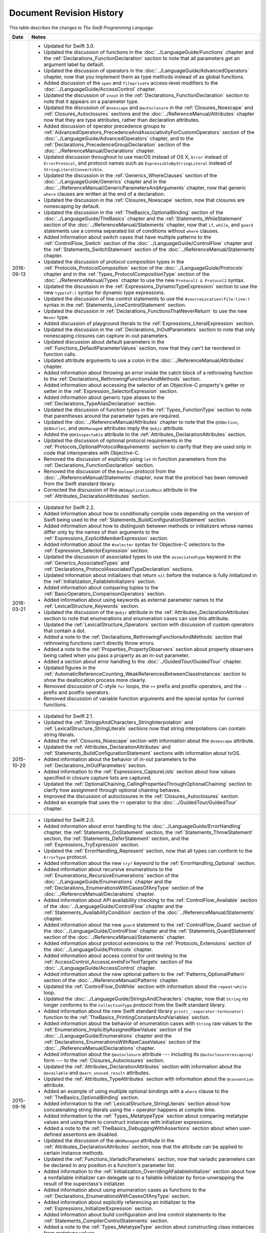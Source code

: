Document Revision History
=========================

This table describes the changes to *The Swift Programming Language*.

==========  ==============================================================================================
Date        Notes
==========  ==============================================================================================
2016-09-13  * Updated for Swift 3.0.

            * Updated the discussion of functions in the :doc:`../LanguageGuide/Functions` chapter
              and the :ref:`Declarations_FunctionDeclaration` section to note that
              all parameters get an argument label by default.

            * Updated the discussion of operators
              in the :doc:`../LanguageGuide/AdvancedOperators` chapter,
              now that you implement them as type methods instead of as global functions.

            * Added discussion of the ``open`` and ``fileprivate`` access-level modifiers
              to the :doc:`../LanguageGuide/AccessControl` chapter.

            * Updated the discussion of ``inout`` in the :ref:`Declarations_FunctionDeclaration` section
              to note that it appears on a parameter type.

            * Updated the discussion of ``@noescape`` and ``@autoclosure``
              in the :ref:`Closures_Noescape` and :ref:`Closures_Autoclosures` sections
              and the :doc:`../ReferenceManual/Attributes` chapter
              now that they are type attributes, rather than declaration attributes.

            * Added discussion of operator precedence groups
              to :ref:`AdvancedOperators_PrecedenceAndAssociativityForCustomOperators` section
              of the :doc:`../LanguageGuide/AdvancedOperators` chapter,
              and to the :ref:`Declarations_PrecedenceGroupDeclaration` section
              of the :doc:`../ReferenceManual/Declarations` chapter.

            * Updated discussion throughout
              to use macOS instead of OS X,
              ``Error`` instead of ``ErrorProtocol``,
              and protocol names such as ``ExpressibleByStringLiteral``
              instead of ``StringLiteralConvertible``.

            * Updated the discussion
              in the :ref:`Generics_WhereClauses` section
              of the :doc:`../LanguageGuide/Generics` chapter
              and in the :doc:`../ReferenceManual/GenericParametersAndArguments` chapter,
              now that generic ``where`` clauses are written at the end of a declaration.

            * Updated the discussion in the :ref:`Closures_Noescape` section,
              now that closures are nonescaping by default.

            * Updated the discussion
              in the :ref:`TheBasics_OptionalBinding` section
              of the :doc:`../LanguageGuide/TheBasics` chapter
              and the :ref:`Statements_WhileStatement` section
              of the :doc:`../ReferenceManual/Statements` chapter,
              now that ``if``, ``while``, and ``guard`` statements
              use a comma separated list of conditions without ``where`` clauses.

            * Added information about switch cases that have multiple patterns
              to the :ref:`ControlFlow_Switch` section
              of the :doc:`../LanguageGuide/ControlFlow` chapter
              and the :ref:`Statements_SwitchStatement` section
              of the :doc:`../ReferenceManual/Statements` chapter.

            * Updated the discussion of protocol composition types
              in the :ref:`Protocols_ProtocolComposition` section
              of the :doc:`../LanguageGuide/Protocols` chapter
              and in the :ref:`Types_ProtocolCompositionType` section
              of the :doc:`../ReferenceManual/Types` chapter
              to use the new ``Protocol1 & Protocol2`` syntax.

            * Updated the discussion in the :ref:`Expressions_DynamicTypeExpression` section
              to use the new ``type(of:)`` syntax for dynamic type expressions.

            * Updated the discussion of line control statements
              to use the ``#sourceLocation(file:line:)`` syntax
              in the :ref:`Statements_LineControlStatement` section.

            * Updated the discussion in :ref:`Declarations_FunctionsThatNeverReturn`
              to use the new ``Never`` type.

            * Added discussion of playground literals
              to the :ref:`Expressions_LiteralExpression` section.

            * Updated the discussion in the :ref:`Declarations_InOutParameters` section
              to note that only nonescaping closures can capture in-out parameters.

            * Updated discussion about default parameters
              in the :ref:`Functions_DefaultParameterValues` section,
              now that they can't be reordered in function calls.

            * Updated attribute arguments to use a colon
              in the :doc:`../ReferenceManual/Attributes` chapter.

            * Added information about throwing an error
              inside the catch block of a rethrowing function
              to the :ref:`Declarations_RethrowingFunctionsAndMethods` section.

            * Added information about accessing the selector
              of an Objective-C property's getter or setter
              in the :ref:`Expression_SelectorExpression` section.

            * Added information about generic type aliases
              to the :ref:`Declarations_TypeAliasDeclaration` section.

            * Updated the discussion of function types in the :ref:`Types_FunctionType` section
              to note that parentheses around the parameter types are required.

            * Updated the :doc:`../ReferenceManual/Attributes` chapter
              to note that the ``@IBAction``, ``@IBOutlet``, and ``@NSManaged`` attributes
              imply the ``@objc`` attribute.

            * Added the ``@GKInspectable`` attribute
              to the :ref:`Attributes_DeclarationAttributes` section.

            * Updated the discussion of optional protocol requirements
              in the :ref:`Protocols_OptionalProtocolRequirements` section
              to clarify that they are used only in code that interoperates with Objective-C.

            * Removed the discussion of explicitly using ``let`` in function parameters
              from the :ref:`Declarations_FunctionDeclaration` section.

            * Removed the discussion of the ``Boolean`` protocol
              from the :doc:`../ReferenceManual/Statements` chapter,
              now that the protocol has been removed from the Swift standard library.

            * Corrected the discussion of the ``@NSApplicationMain`` attribute
              in the :ref:`Attributes_DeclarationAttributes` section.
----------  ----------------------------------------------------------------------------------------------
2016-03-21  * Updated for Swift 2.2.

            * Added information about how to conditionally compile code
              depending on the version of Swift being used
              to the :ref:`Statements_BuildConfigurationStatement` section.

            * Added information about how to distinguish
              between methods or initializers whose names differ
              only by the names of their arguments
              to the :ref:`Expressions_ExplicitMemberExpression` section.

            * Added information about the ``#selector`` syntax
              for Objective-C selectors
              to the :ref:`Expression_SelectorExpression` section.

            * Updated the discussion of associated types
              to use the ``associatedtype`` keyword
              in the :ref:`Generics_AssociatedTypes`
              and :ref:`Declarations_ProtocolAssociatedTypeDeclaration` sections.

            * Updated information about initializers that return ``nil``
              before the instance is fully initialized
              in the :ref:`Initialization_FailableInitializers` section.

            * Added information about comparing tuples
              to the :ref:`BasicOperators_ComparisonOperators` section.

            * Added information about using keywords as external parameter names
              to the :ref:`LexicalStructure_Keywords` section.

            * Updated the discussion of the ``@objc`` attribute
              in the :ref:`Attributes_DeclarationAttributes` section to note that
              enumerations and enumeration cases can use this attribute.

            * Updated the :ref:`LexicalStructure_Operators` section
              with discussion of custom operators that contain a dot.

            * Added a note
              to the :ref:`Declarations_RethrowingFunctionsAndMethods` section
              that rethrowing functions can't directly throw errors.

            * Added a note to the :ref:`Properties_PropertyObservers` section
              about property observers being called
              when you pass a property as an in-out parameter.

            * Added a section about error handling
              to the :doc:`../GuidedTour/GuidedTour` chapter.

            * Updated figures in the
              :ref:`AutomaticReferenceCounting_WeakReferencesBetweenClassInstances`
              section to show the deallocation process more clearly.

            * Removed discussion of C-style ``for`` loops,
              the ``++`` prefix and postfix operators,
              and the ``--`` prefix and postfix operators.

            * Removed discussion of variable function arguments
              and the special syntax for curried functions.
----------  ----------------------------------------------------------------------------------------------
2015-10-20  * Updated for Swift 2.1.

            * Updated the :ref:`StringsAndCharacters_StringInterpolation`
              and :ref:`LexicalStructure_StringLiterals` sections
              now that string interpolations can contain string literals.

            * Added the :ref:`Closures_Noescape` section
              with information about the ``@noescape`` attribute.

            * Updated the :ref:`Attributes_DeclarationAttributes`
              and :ref:`Statements_BuildConfigurationStatement` sections
              with information about tvOS.

            * Added information about the behavior of in-out parameters
              to the :ref:`Declarations_InOutParameters` section.

            * Added information to the :ref:`Expressions_CaptureLists` section
              about how values specified in closure capture lists are captured.

            * Updated the
              :ref:`OptionalChaining_CallingPropertiesThroughOptionalChaining`
              section to clarify how assignment through optional chaining
              behaves.

            * Improved the discussion of autoclosures
              in the :ref:`Closures_Autoclosures` section.

            * Added an example that uses the ``??`` operator
              to the :doc:`../GuidedTour/GuidedTour` chapter.
----------  ----------------------------------------------------------------------------------------------
2015-09-16  * Updated for Swift 2.0.

            * Added information about error handling
              to the :doc:`../LanguageGuide/ErrorHandling` chapter,
              the :ref:`Statements_DoStatement` section,
              the :ref:`Statements_ThrowStatement` section,
              the :ref:`Statements_DeferStatement` section,
              and the :ref:`Expressions_TryExpression` section.

            * Updated the :ref:`ErrorHandling_Represent` section,
              now that all types can conform to the ``ErrorType`` protocol.

            * Added information about the new ``try?`` keyword
              to the :ref:`ErrorHandling_Optional` section.

            * Added information about recursive enumerations
              to the :ref:`Enumerations_RecursiveEnumerations` section
              of the :doc:`../LanguageGuide/Enumerations` chapter
              and the :ref:`Declarations_EnumerationsWithCasesOfAnyType` section
              of the :doc:`../ReferenceManual/Declarations` chapter.

            * Added information about API availability checking
              to the :ref:`ControlFlow_Available` section
              of the :doc:`../LanguageGuide/ControlFlow` chapter
              and the :ref:`Statements_AvailabilityCondition` section
              of the :doc:`../ReferenceManual/Statements` chapter.

            * Added information about the new ``guard`` statement
              to the :ref:`ControlFlow_Guard` section
              of the :doc:`../LanguageGuide/ControlFlow` chapter
              and the :ref:`Statements_GuardStatement` section
              of the :doc:`../ReferenceManual/Statements` chapter.

            * Added information about protocol extensions
              to the :ref:`Protocols_Extensions` section
              of the :doc:`../LanguageGuide/Protocols` chapter.

            * Added information about access control for unit testing
              to the :ref:`AccessControl_AccessLevelsForTestTargets` section
              of the :doc:`../LanguageGuide/AccessControl` chapter.

            * Added information about the new optional pattern
              to the :ref:`Patterns_OptionalPattern` section
              of the :doc:`../ReferenceManual/Patterns` chapter.

            * Updated the :ref:`ControlFlow_DoWhile` section
              with information about the ``repeat``-``while`` loop.

            * Updated the :doc:`../LanguageGuide/StringsAndCharacters` chapter,
              now that ``String`` no longer conforms
              to the ``CollectionType`` protocol from the Swift standard library.

            * Added information about the new Swift standard library
              ``print(_:separator:terminator)`` function
              to the :ref:`TheBasics_PrintingConstantsAndVariables` section.

            * Added information about the behavior
              of enumeration cases with ``String`` raw values
              to the :ref:`Enumerations_ImplicitlyAssignedRawValues` section
              of the :doc:`../LanguageGuide/Enumerations` chapter
              and the :ref:`Declarations_EnumerationsWithRawCaseValues` section
              of the :doc:`../ReferenceManual/Declarations` chapter.

            * Added information about the ``@autoclosure`` attribute ---
              including its ``@autoclosure(escaping)`` form ---
              to the :ref:`Closures_Autoclosures` section.

            * Updated the :ref:`Attributes_DeclarationAttributes` section
              with information about the ``@available``
              and ``@warn_unused_result`` attributes.

            * Updated the :ref:`Attributes_TypeAttributes` section
              with information about the ``@convention`` attribute.

            * Added an example of using multiple optional bindings
              with a ``where`` clause
              to the :ref:`TheBasics_OptionalBinding` section.

            * Added information to the :ref:`LexicalStructure_StringLiterals` section
              about how concatenating string literals using the ``+`` operator
              happens at compile time.

            * Added information to the :ref:`Types_MetatypeType` section
              about comparing metatype values and using them
              to construct instances with initializer expressions.

            * Added a note to the :ref:`TheBasics_DebuggingWithAssertions` section
              about when user-defined assertions are disabled.

            * Updated the discussion of the ``@NSManaged`` attribute
              in the :ref:`Attributes_DeclarationAttributes` section,
              now that the attribute can be applied to certain instance methods.

            * Updated the :ref:`Functions_VariadicParameters` section,
              now that variadic parameters can be declared in any position
              in a function's parameter list.

            * Added information
              to the :ref:`Initialization_OverridingAFailableInitializer` section
              about how a nonfailable initializer can delegate
              up to a failable initializer
              by force-unwrapping the result of the superclass's initializer.

            * Added information about using enumeration cases as functions
              to the :ref:`Declarations_EnumerationsWithCasesOfAnyType` section.

            * Added information about explicitly referencing an initializer
              to the :ref:`Expressions_InitializerExpression` section.

            * Added information about build configuration
              and line control statements
              to the :ref:`Statements_CompilerControlStatements` section.

            * Added a note to the :ref:`Types_MetatypeType` section
              about constructing class instances from metatype values.

            * Added a note to the
              :ref:`AutomaticReferenceCounting_WeakReferencesBetweenClassInstances`
              section about weak references being unsuitable for caching.

            * Updated a note in the :ref:`Properties_TypeProperties` section
              to mention that stored type properties are lazily initialized.

            * Updated the :ref:`Closures_CapturingValues` section
              to clarify how variables and constants are captured in closures.

            * Updated the :ref:`Attributes_DeclarationAttributes` section
              to describe when you can apply the ``@objc`` attribute to classes.

            * Added a note to the :ref:`ErrorHandling_Catch` section
              about the performance of executing a ``throw`` statement.
              Added similar information about the ``do`` statement
              in the :ref:`Statements_DoStatement` section.

            * Updated the :ref:`Properties_TypeProperties` section
              with information about stored and computed type properties
              for classes, structures, and enumerations.

            * Updated the :ref:`Statements_BreakStatement` section
              with information about labeled break statements.

            * Updated a note in the :ref:`Properties_PropertyObservers` section
              to clarify the behavior of ``willSet`` and ``didSet`` observers.

            * Added a note to the :ref:`AccessControl_AccessLevels` section
              with information about the scope of ``private`` access.

            * Added a note to the
              :ref:`AutomaticReferenceCounting_WeakReferencesBetweenClassInstances`
              section about the differences in weak references
              between garbage collected systems and ARC.

            * Updated the
              :ref:`StringsAndCharacters_SpecialCharactersInStringLiterals` section
              with a more precise definition of Unicode scalars.

----------  ----------------------------------------------------------------------------------------------
2015-04-08  * Updated for Swift 1.2.

            * Swift now has a native ``Set`` collection type.
              For more information, see :ref:`CollectionTypes_Sets`.

            * ``@autoclosure`` is now an attribute of the parameter declaration,
              not its type.
              There is also a new ``@noescape`` parameter declaration attribute.
              For more information, see :ref:`Attributes_DeclarationAttributes`.

            * Type methods and properties now use the ``static`` keyword
              as a declaration modifier.
              For more information see :ref:`Declarations_TypeVariableProperties`.

            * Swift now includes the ``as?`` and ``as!`` failable downcast operators.
              For more information,
              see :ref:`Protocols_CheckingForProtocolConformance`.

            * Added a new guide section about
              :ref:`StringsAndCharacters_StringIndices`.

            * Removed the overflow division (``&/``) and
              overflow remainder (``&%``) operators
              from :ref:`AdvancedOperators_OverflowOperators`.

            * Updated the rules for constant and
              constant property declaration and initialization.
              For more information, see :ref:`Declarations_ConstantDeclaration`.

            * Updated the definition of Unicode scalars in string literals.
              See :ref:`StringsAndCharacters_SpecialCharactersInStringLiterals`.

            * Updated :ref:`BasicOperators_RangeOperators` to note that
              a half-open range with the same start and end index will be empty.

            * Updated :ref:`Closures_ClosuresAreReferenceTypes` to clarify
              the capturing rules for variables.

            * Updated :ref:`AdvancedOperators_ValueOverflow` to clarify
              the overflow behavior of signed and unsigned integers

            * Updated :ref:`Declarations_ProtocolDeclaration` to clarify
              protocol declaration scope and members.

            * Updated :ref:`AutomaticReferenceCounting_DefiningACaptureList`
              to clarify the syntax for
              weak and unowned references in closure capture lists.

            * Updated :ref:`LexicalStructure_Operators` to explicitly mention
              examples of supported characters for custom operators,
              such as those in the Mathematical Operators, Miscellaneous Symbols,
              and Dingbats Unicode blocks.

            * Constants can now be declared without being initialized
              in local function scope.
              They must have a set value before first use.
              For more information, see :ref:`Declarations_ConstantDeclaration`.

            * In an initializer, constant properties can now only assign a value once.
              For more information,
              see :ref:`Initialization_ModifyingConstantPropertiesDuringInitialization`.

            * Multiple optional bindings can now appear in a single ``if`` statement
              as a comma-separated list of assignment expressions.
              For more information, see :ref:`TheBasics_OptionalBinding`.

            * An :ref:`Expression_OptionalChainingOperator`
              must appear within a postfix expression.

            * Protocol casts are no longer limited to ``@objc`` protocols.

            * Type casts that can fail at runtime
              now use the ``as?`` or ``as!`` operator,
              and type casts that are guaranteed not to fail use the ``as`` operator.
              For more information, see :ref:`Expressions_Type-CastingOperators`.
----------  ----------------------------------------------------------------------------------------------
2014-10-16  * Updated for Swift 1.1.

            * Added a full guide to :ref:`Initialization_FailableInitializers`.

            * Added a description of :ref:`Protocols_FailableInitializerRequirements`
              for protocols.

            * Constants and variables of type ``Any`` can now contain
              function instances. Updated the example in :ref:`TypeCasting_TypeCastingForAnyAndAnyObject`
              to show how to check for and cast to a function type
              within a ``switch`` statement.

            * Enumerations with raw values
              now have a ``rawValue`` property rather than a ``toRaw()`` method
              and a failable initializer with a ``rawValue`` parameter
              rather than a ``fromRaw()`` method.
              For more information, see :ref:`Enumerations_RawValues`
              and :ref:`Declarations_EnumerationsWithRawCaseValues`.

            * Added a new reference section about
              :ref:`Declarations_FailableInitializers`,
              which can trigger initialization failure.

            * Custom operators can now contain the ``?`` character.
              Updated the :ref:`LexicalStructure_Operators` reference to describe
              the revised rules.
              Removed a duplicate description of the valid set of operator characters
              from :ref:`AdvancedOperators_CustomOperators`.
----------  ----------------------------------------------------------------------------------------------
2014-08-18  * New document that describes Swift 1.0,
              Apple’s new programming language for building iOS and OS X apps.

            * Added a new section about
              :ref:`Protocols_InitializerRequirements` in protocols.

            * Added a new section about :ref:`Protocols_ClassOnlyProtocols`.

            * :ref:`TheBasics_Assertions` can now use string interpolation.
              Removed a note to the contrary.

            * Updated the
              :ref:`StringsAndCharacters_ConcatenatingStringsAndCharacters` section
              to reflect the fact that ``String`` and ``Character`` values
              can no longer be combined with the addition operator (``+``)
              or addition assignment operator (``+=``).
              These operators are now used only with ``String`` values.
              Use the ``String`` type's ``append(_:)`` method
              to append a single ``Character`` value onto the end of a string.

            * Added information about the ``availability`` attribute to
              the :ref:`Attributes_DeclarationAttributes` section.

            * :ref:`TheBasics_Optionals` no longer implicitly evaluate to
              ``true`` when they have a value and ``false`` when they do not,
              to avoid confusion when working with optional ``Bool`` values.
              Instead, make an explicit check against ``nil``
              with the ``==`` or ``!=`` operators
              to find out if an optional contains a value.

            * Swift now has a :ref:`BasicOperators_NilCoalescingOperator`
              (``a ?? b``), which unwraps an optional's value if it exists,
              or returns a default value if the optional is ``nil``.

            * Updated and expanded
              the :ref:`StringsAndCharacters_ComparingStrings` section
              to reflect and demonstrate that string and character comparison
              and prefix / suffix comparison are now based on
              Unicode canonical equivalence of extended grapheme clusters.

            * You can now try to set a property's value, assign to a subscript,
              or call a mutating method or operator through
              :doc:`../LanguageGuide/OptionalChaining`.
              The information about
              :ref:`OptionalChaining_CallingPropertiesThroughOptionalChaining`
              has been updated accordingly,
              and the examples of checking for method call success in
              :ref:`OptionalChaining_CallingMethodsThroughOptionalChaining`
              have been expanded to show how to check for property setting success.

            * Added a new section about
              :ref:`OptionalChaining_AccessingSubscriptsOfOptionalType`
              through optional chaining.

            * Updated the :ref:`CollectionTypes_AccessingAndModifyingAnArray` section
              to note that you can no longer append a single item to an array
              with the ``+=`` operator.
              Instead, use the ``append(_:)`` method,
              or append a single-item array with the ``+=`` operator.

            * Added a note that the start value ``a``
              for the :ref:`BasicOperators_RangeOperators` ``a...b`` and ``a..<b``
              must not be greater than the end value ``b``.

            * Rewrote the :doc:`../LanguageGuide/Inheritance` chapter
              to remove its introductory coverage of initializer overrides.
              This chapter now focuses more on the addition of
              new functionality in a subclass,
              and the modification of existing functionality with overrides.
              The chapter's example of
              :ref:`Inheritance_OverridingPropertyGettersAndSetters`
              has been rewritten to show how to override a ``description`` property.
              (The examples of modifying an inherited property's default value
              in a subclass initializer have been moved to
              the :doc:`../LanguageGuide/Initialization` chapter.)

            * Updated the
              :ref:`Initialization_InitializerInheritanceAndOverriding` section
              to note that overrides of a designated initializer
              must now be marked with the ``override`` modifier.

            * Updated the :ref:`Initialization_RequiredInitializers` section
              to note that the ``required`` modifier is now written before
              every subclass implementation of a required initializer,
              and that the requirements for required initializers
              can now be satisfied by automatically inherited initializers.

            * Infix :ref:`AdvancedOperators_OperatorFunctions` no longer require
              the ``@infix`` attribute.

            * The ``@prefix`` and ``@postfix`` attributes
              for :ref:`AdvancedOperators_PrefixAndPostfixOperators`
              have been replaced by ``prefix`` and ``postfix`` declaration modifiers.

            * Added a note about the order in which
              :ref:`AdvancedOperators_PrefixAndPostfixOperators` are applied
              when both a prefix and a postfix operator are applied to
              the same operand.

            * Operator functions for
              :ref:`AdvancedOperators_CompoundAssignmentOperators` no longer use
              the ``@assignment`` attribute when defining the function.

            * The order in which modifiers are specified when defining
              :ref:`AdvancedOperators_CustomOperators` has changed.
              You now write ``prefix operator`` rather than ``operator prefix``,
              for example.

            * Added information about the ``dynamic`` declaration modifier
              in :ref:`Declarations_DeclarationModifiers`.

            * Added information about how type inference works
              with :ref:`LexicalStructure_Literals`.

            * Added more information about curried functions.

            * Added a new chapter about :doc:`../LanguageGuide/AccessControl`.

            * Updated the :doc:`../LanguageGuide/StringsAndCharacters` chapter
              to reflect the fact that Swift's ``Character`` type now represents
              a single Unicode extended grapheme cluster.
              Includes a new section on
              :ref:`StringsAndCharacters_ExtendedGraphemeClusters`
              and more information about
              :ref:`StringsAndCharacters_StringsAreUnicodeScalars`
              and :ref:`StringsAndCharacters_ComparingStrings`.

            * Updated the :ref:`StringsAndCharacters_Literals` section
              to note that Unicode scalars inside string literals
              are now written as ``\u{n}``,
              where ``n`` is a hexadecimal number between 0 and 10FFFF,
              the range of Unicode's codespace.

            * The ``NSString`` ``length`` property is now mapped onto
              Swift's native ``String`` type as ``utf16Count``, not ``utf16count``.

            * Swift's native ``String`` type no longer has
              an ``uppercaseString`` or ``lowercaseString`` property.
              The corresponding section in
              :doc:`../LanguageGuide/StringsAndCharacters`
              has been removed, and various code examples have been updated.

            * Added a new section about
              :ref:`Initialization_InitializerParametersWithoutExternalNames`.

            * Added a new section about
              :ref:`Initialization_RequiredInitializers`.

            * Added a new section about :ref:`Functions_OptionalTupleReturnTypes`.

            * Updated the :ref:`TheBasics_TypeAnnotations` section to note that
              multiple related variables can be defined on a single line
              with one type annotation.

            * The ``@optional``, ``@lazy``, ``@final``, and ``@required`` attributes
              are now the ``optional``, ``lazy``, ``final``, and ``required``
              :ref:`Declarations_DeclarationModifiers`.

            * Updated the entire book to refer to ``..<`` as
              the :ref:`BasicOperators_HalfClosedRangeOperator`
              (rather than the “half-closed range operator”).

            * Updated the :ref:`CollectionTypes_AccessingAndModifyingADictionary`
              section to note that ``Dictionary`` now has
              a Boolean ``isEmpty`` property.

            * Clarified the full list of characters that can be used
              when defining :ref:`AdvancedOperators_CustomOperators`.

            * ``nil`` and the Booleans ``true`` and ``false`` are now :ref:`LexicalStructure_Literals`.

            * Swift's ``Array`` type now has full value semantics.
              Updated the information about :ref:`CollectionTypes_MutabilityOfCollections`
              and :ref:`CollectionTypes_Arrays` to reflect the new approach.
              Also clarified the
              :ref:`ClassesAndStructures_AssignmentAndCopyBehaviorForStringsArraysAndDictionaries`.

            * :ref:`CollectionTypes_ArrayTypeShorthandSyntax` is now written as
              ``[SomeType]`` rather than ``SomeType[]``.

            * Added a new section about :ref:`CollectionTypes_DictionaryTypeShorthandSyntax`,
              which is written as ``[KeyType: ValueType]``.

            * Added a new section about :ref:`CollectionTypes_HashValuesForSetTypes`.

            * Examples of :ref:`Closures_ClosureExpressions` now use
              the global ``sorted(_:_:)`` function
              rather than the global ``sort(_:_:)`` function,
              to reflect the new array value semantics.

            * Updated the information about :ref:`Initialization_MemberwiseInitializersForStructureTypes`
              to clarify that the memberwise structure initializer is made available
              even if a structure's stored properties do not have default values.

            * Updated to ``..<`` rather than ``..``
              for the :ref:`BasicOperators_HalfClosedRangeOperator`.

            * Added an example of :ref:`Generics_ExtendingAGenericType`.
==========  ==============================================================================================
